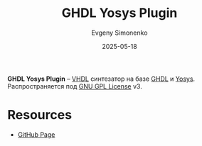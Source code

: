 :PROPERTIES:
:ID:       0005a126-2517-46be-838e-1d8252c4ae3b
:END:
#+TITLE: GHDL Yosys Plugin
#+AUTHOR: Evgeny Simonenko
#+LANGUAGE: Russian
#+LICENSE: CC BY-SA 4.0
#+DATE: 2025-05-18
#+FILETAGS: :vhdl:yosys:

*GHDL Yosys Plugin* -- [[id:662ebbde-7dec-4240-a232-b5a0dafb6185][VHDL]] синтезатор на базе [[id:a2e0dd74-02d3-4fe3-b491-d29d96d57755][GHDL]] и [[id:791f1323-1033-43ff-94b0-70d04e00ece5][Yosys]]. Распространяется под [[id:9541deca-d668-45d6-9a8e-c295d2435c2f][GNU GPL License]] v3.

* Resources

- [[https://github.com/ghdl/ghdl-yosys-plugin][GitHub Page]]
